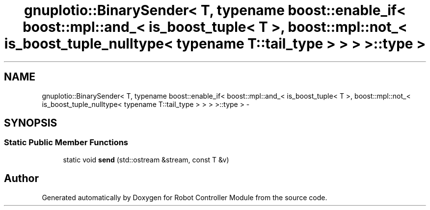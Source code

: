 .TH "gnuplotio::BinarySender< T, typename boost::enable_if< boost::mpl::and_< is_boost_tuple< T >, boost::mpl::not_< is_boost_tuple_nulltype< typename T::tail_type > > > >::type >" 3 "Mon Nov 25 2019" "Version 7.0" "Robot Controller Module" \" -*- nroff -*-
.ad l
.nh
.SH NAME
gnuplotio::BinarySender< T, typename boost::enable_if< boost::mpl::and_< is_boost_tuple< T >, boost::mpl::not_< is_boost_tuple_nulltype< typename T::tail_type > > > >::type > \- 
.SH SYNOPSIS
.br
.PP
.SS "Static Public Member Functions"

.in +1c
.ti -1c
.RI "static void \fBsend\fP (std::ostream &stream, const T &v)"
.br
.in -1c

.SH "Author"
.PP 
Generated automatically by Doxygen for Robot Controller Module from the source code\&.

